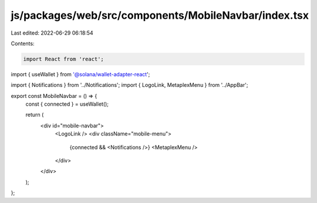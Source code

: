 js/packages/web/src/components/MobileNavbar/index.tsx
=====================================================

Last edited: 2022-06-29 06:18:54

Contents:

.. code-block:: tsx

    import React from 'react';
import { useWallet } from '@solana/wallet-adapter-react';

import { Notifications } from '../Notifications';
import { LogoLink, MetaplexMenu } from '../AppBar';

export const MobileNavbar = () => {
  const { connected } = useWallet();

  return (
    <div id="mobile-navbar">
      <LogoLink />
      <div className="mobile-menu">
        {connected && <Notifications />}
        <MetaplexMenu />
      </div>
    </div>
  );
};


